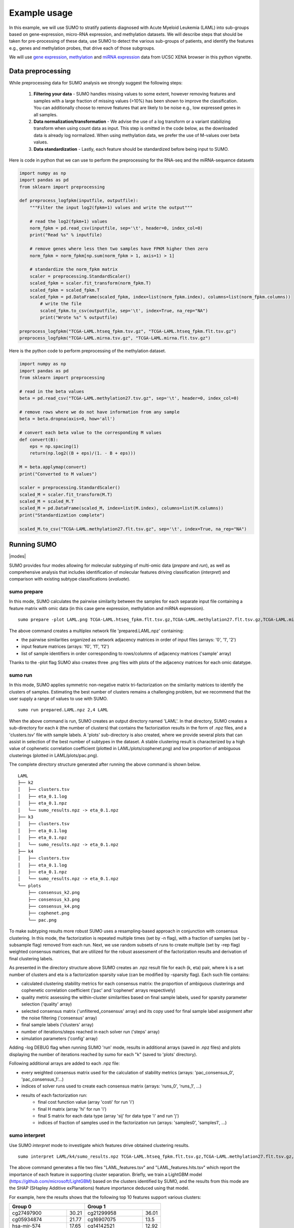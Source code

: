 *************
Example usage
*************

In this example, we will use SUMO to stratify patients diagnosed with Acute Myeloid Leukemia (LAML) into sub-groups based on gene-expression, micro-RNA expression, and methylation datasets. We will describe steps that should be taken for pre-processing of these data, use SUMO to detect the various sub-groups of patients, and identify the features e.g., genes and methylation probes, that drive each of those subgroups.

We will use `gene expression <https://gdc.xenahubs.net/download/TCGA-LAML.htseq_fpkm.tsv.gz>`_, `methylation <https://gdc.xenahubs.net/download/TCGA-LAML.methylation27.tsv.gz>`_ and `miRNA expression <https://gdc.xenahubs.net/download/TCGA-LAML.mirna.tsv.gz>`_ data from UCSC XENA browser in this python vignette.

==================
Data preprocessing
==================

While preprocessing data for SUMO analysis we strongly suggest the following steps:

 1. **Filtering your data** - SUMO handles missing values to some extent, however removing features and samples with a large fraction of missing values (>10%) has been shown to improve the classification. You can additionally choose to remove features that are likely to be noise e.g., low expressed genes in all samples.

 2. **Data normalization/transformation** - We advise the use of a log transform or a variant stabilizing transform when using count data as input. This step is omitted in the code below, as the downloaded data is already log normalized. When using methylation data, we prefer the use of M-values over beta values.

 3. **Data standardization** - Lastly, each feature should be standardized before being input to SUMO.

Here is code in python that we can use to perform the preprocessing for the RNA-seq and the miRNA-sequence datasets

.. code-block:: python3

    import numpy as np
    import pandas as pd
    from sklearn import preprocessing

    def preprocess_logfpkm(inputfile, outputfile):
        """Filter the input log2(fpkm+1) values and write the output"""

        # read the log2(fpkm+1) values
        norm_fpkm = pd.read_csv(inputfile, sep='\t', header=0, index_col=0)
        print("Read %s" % inputfile)

        # remove genes where less then two samples have FPKM higher then zero
        norm_fpkm = norm_fpkm[np.sum(norm_fpkm > 1, axis=1) > 1]

        # standardize the norm_fpkm matrix
        scaler = preprocessing.StandardScaler()
        scaled_fpkm = scaler.fit_transform(norm_fpkm.T)
        scaled_fpkm = scaled_fpkm.T
        scaled_fpkm = pd.DataFrame(scaled_fpkm, index=list(norm_fpkm.index), columns=list(norm_fpkm.columns))
            # write the file
            scaled_fpkm.to_csv(outputfile, sep='\t', index=True, na_rep="NA")
            print("Wrote %s" % outputfile)

    preprocess_logfpkm("TCGA-LAML.htseq_fpkm.tsv.gz", "TCGA-LAML.htseq_fpkm.flt.tsv.gz")
    preprocess_logfpkm("TCGA-LAML.mirna.tsv.gz", "TCGA-LAML.mirna.flt.tsv.gz")


Here is the python code to perform preprocessing of the methylation dataset.

.. code-block:: python3

    import numpy as np
    import pandas as pd
    from sklearn import preprocessing

    # read in the beta values
    beta = pd.read_csv("TCGA-LAML.methylation27.tsv.gz", sep='\t', header=0, index_col=0)

    # remove rows where we do not have information from any sample
    beta = beta.dropna(axis=0, how='all')

    # convert each beta value to the corresponding M values
    def convert(B):
        eps = np.spacing(1)
        return(np.log2((B + eps)/(1. - B + eps)))

    M = beta.applymap(convert)
    print("Converted to M values")

    scaler = preprocessing.StandardScaler()
    scaled_M = scaler.fit_transform(M.T)
    scaled_M = scaled_M.T
    scaled_M = pd.DataFrame(scaled_M, index=list(M.index), columns=list(M.columns))
    print("Standardization complete")

    scaled_M.to_csv("TCGA-LAML.methylation27.flt.tsv.gz", sep='\t', index=True, na_rep="NA")


============
Running SUMO
============

.. |modes| raw:: html

    <img src="https://raw.githubusercontent.com/ratan-lab/sumo/development/doc/_images/modes.png" height="200px">

|modes|

SUMO provides four modes allowing for molecular subtyping of multi-omic data (*prepare* and *run*), as well as comprehensive analysis that includes identification of molecular features driving classification (*interpret*) and comparison with existing subtype classifications (*evaluate*).

------------
sumo prepare
------------

In this mode, SUMO calculates the pairwise similarity between the samples for each separate input file containing a feature matrix with omic data (in this case gene expression, methylation and miRNA expression).

::

    sumo prepare -plot LAML.png TCGA-LAML.htseq_fpkm.flt.tsv.gz,TCGA-LAML.methylation27.flt.tsv.gz,TCGA-LAML.mirna.flt.tsv.gz prepared.LAML.npz

The above command creates a multiplex network file 'prepared.LAML.npz' containing:

* the pairwise similarities organized as network adjacency matrices in order of input files (arrays: '0', '1', '2')
* input feature matrices (arrays: 'f0', 'f1', 'f2')
* list of sample identifiers in order corresponding to rows/columns of adjacency matrices ('sample' array)

Thanks to the -plot flag SUMO also creates three .png files with plots of the adjacency matrices for each omic datatype.

--------
sumo run
--------

In this mode, SUMO applies symmetric non-negative matrix tri-factorization on the similarity matrices to identify the clusters of samples. Estimating the best number of clusters remains a challenging problem, but we recommend that the user supply a range of values to use with SUMO.

::

    sumo run prepared.LAML.npz 2,4 LAML

When the above command is run, SUMO creates an output directory named 'LAML'. In that directory, SUMO creates a sub-directory for each *k* (the number of clusters) that contains the factorization results in the form of .npz files, and a 'clusters.tsv' file with sample labels. A 'plots' sub-directory is also created, where we provide several plots that can assist in selection of the best number of subtypes in the dataset. A stable clustering result is characterized by a high value of cophenetic correlation coefficient (plotted in LAML/plots/cophenet.png) and low proportion of ambiguous clusterings (plotted in LAML/plots/pac.png).

The complete directory structure generated after running the above command is shown below.

::

    LAML
    ├── k2
    │   ├── clusters.tsv
    │   ├── eta_0.1.log
    │   ├── eta_0.1.npz
    │   └── sumo_results.npz -> eta_0.1.npz
    ├── k3
    │   ├── clusters.tsv
    │   ├── eta_0.1.log
    │   ├── eta_0.1.npz
    │   └── sumo_results.npz -> eta_0.1.npz
    ├── k4
    │   ├── clusters.tsv
    │   ├── eta_0.1.log
    │   ├── eta_0.1.npz
    │   └── sumo_results.npz -> eta_0.1.npz
    └── plots
        ├── consensus_k2.png
        ├── consensus_k3.png
        ├── consensus_k4.png
        ├── cophenet.png
        └── pac.png

To make subtyping results more robust SUMO uses a resampling-based approach in conjunction with consensus clustering. In this mode, the factorization is repeated multiple times (set by -n flag), with a fraction of samples (set by -subsample flag) removed from each run. Next, we use random subsets of runs to create multiple (set by -rep flag) weighted consensus matrices, that are utilized for the robust assessment of the factorization results and derivation of final clustering labels.

As presented in the directory structure above SUMO creates an .npz result file for each (k, eta) pair, where k is a set number of clusters and eta is a factorization sparsity value (can be modified by -sparsity flag). Each such file contains:

* calculated clustering stability metrics for each consensus matrix: the proportion of ambiguous clusterings and cophenetic correlation coefficient ('pac' and 'cophenet' arrays respectively)
* quality metric assessing the within-cluster similarities based on final sample labels, used for sparsity parameter selection ('quality' array)
* selected consensus matrix ('unfiltered_consensus' array) and its copy used for final sample label assignment after the noise filtering ('consensus' array)
* final sample labels ('clusters' array)
* number of iterations/steps reached in each solver run ('steps' array)
* simulation parameters ('config' array)

Adding -log DEBUG flag when running SUMO 'run' mode, results in additional arrays (saved in .npz files) and plots displaying the number of iterations reached by sumo for each "k" (saved to 'plots' directory).

Following additional arrays are added to each .npz file:

* every weighted consensus matrix used for the calculation of stability metrics (arrays: 'pac_consensus_0', 'pac_consensus_1'...)
* indices of solver runs used to create each consensus matrix (arrays: 'runs_0', 'runs_1', ...)
* results of each factorization run:
    * final cost function value (array 'costi' for run 'i')
    * final H matrix (array 'hi' for run 'i')
    * final S matrix for each data type (array 'sij' for data type 'i' and run 'j')
    * indices of fraction of samples used in the factorization run (arrays: 'samples0', 'samples1', ...)

--------------
sumo interpret
--------------

Use SUMO *interpret* mode to investigate which features drive obtained clustering results.

::

    sumo interpret LAML/k4/sumo_results.npz TCGA-LAML.htseq_fpkm.flt.tsv.gz,TCGA-LAML.methylation27.flt.tsv.gz,TCGA-LAML.mirna.flt.tsv.gz LAML_features


The above command generates a file two files "LAML_features.tsv" and "LAML_features.hits.tsv" which report the importance of each feature in supporting cluster separation. Briefly, we train a LightGBM model (https://github.com/microsoft/LightGBM) based on the clusters identified by SUMO, and the results from this mode are the SHAP (SHapley Additive exPlanations) feature importance deduced using that model.

For example, here the results shows that the following top 10 features support various clusters:

+----------------------------+-----------------------------+
| Group 0                    | Group 1                     |
+====================+=======+====================+========+
| cg27497900         | 30.21 | cg21299958         | 36.01  |
+--------------------+-------+--------------------+--------+
| cg05934874         | 21.77 | cg16907075         | 13.5   |
+--------------------+-------+--------------------+--------+
| hsa-mir-574        | 17.65 | cg14142521         | 12.92  |
+--------------------+-------+--------------------+--------+
| hsa-mir-450a-1     | 12.71 | ENSG00000135404.10 | 11.87  |
+--------------------+-------+--------------------+--------+
| ENSG00000173599.12 | 7.795 | ENSG00000185875.11 | 9.78   |
+--------------------+-------+--------------------+--------+
| cg23705973         | 6.13  | cg24995240         | 4.21   |
+--------------------+-------+--------------------+--------+
| cg26450541         | 4.56  | ENSG00000114942.12 | 3.97   |
+--------------------+-------+--------------------+--------+
| ENSG00000173482.15 | 4.5   | ENSG00000271270.4  | 3.59   |
+--------------------+-------+--------------------+--------+
| hsa-mir-450b       | 2.76  | ENSG00000113272.12 | 3.51   |
+--------------------+-------+--------------------+--------+
| ENSG00000154122.11 | 1.96  | cg06540636         | 3.175  |
+--------------------+-------+--------------------+--------+

\

+----------------------------+-----------------------------+
| Group 2                    | Group 3                     |
+====================+=======+====================+========+
| hsa-mir-199a-2     | 24.34 | cg14178895         | 18.385 |
+--------------------+-------+--------------------+--------+
| ENSG00000153786.11 | 14.95 | cg00617305         | 12.89  |
+--------------------+-------+--------------------+--------+
| hsa-let-7e         | 10.81 | ENSG00000269845.1  | 11.81  |
+--------------------+-------+--------------------+--------+
| ENSG00000229816.1  | 9.43  | ENSG00000196705.7  | 11.61  |
+--------------------+-------+--------------------+--------+
| ENSG00000281016.1  | 8.96  | cg09891761         | 11.535 |
+--------------------+-------+--------------------+--------+
| ENSG00000177731.14 | 7.75  | ENSG00000160229.10 | 7.88   |
+--------------------+-------+--------------------+--------+
| cg18959422         | 7.57  | ENSG00000255730.3  | 4.84   |
+--------------------+-------+--------------------+--------+
| ENSG00000206841.1  | 4.71  | ENSG00000269399.2  | 2.88   |
+--------------------+-------+--------------------+--------+
| hsa-mir-128-2      | 4.63  | hsa-mir-4473       | 2.735  |
+--------------------+-------+--------------------+--------+
| hsa-mir-106a       | 3.645 | ENSG00000270876.1  | 2.68   |
+--------------------+-------+--------------------+--------+

============================================
Including somatic mutations in SUMO analysis
============================================

Calculation of similarity distances is challenging for sparse data types such as somatic mutation. Feature selection e.g., limiting to the genes that are known to play a role in the disease, or feature transformation, e.g. mapping to known pathways instead of individual genes can reduce sparsity and improve distance calculations. Another approach is to convert the somatic data into a continuous data matrix appropriate for SUMO.

One way to efficiently convert somatic mutation data into a continuous matrix is to not only consider the gene's self-characteristic (in this case a mutation presence/absence) but also its influence on the regulatory/interaction network.

In this example, we use a random walk with restart on the somatic mutation data from LAML patients (see the previous example) on a protein-protein interaction network, creating a continuous matrix that can be included in the SUMO data integration workflow.

In the below R vignettes we use `MC3 public somatic mutation data <https://gdc.cancer.gov/about-data/publications/mc3-2017>`_. The file was subsetted to contain only LAML samples.

.. code-block:: R

    library(biomaRt)
    library(igraph)
    library(STRINGdb)
    library(annotables)
    library(RandomWalkRestartMH)
    library(tidyverse)
    library(ComplexHeatmap)

    # Load the somatic mutation data
    mutations <- read_tsv("mc3.v0.2.8.PUBLIC.LAML.maf.gz", guess_max=1000000)
    patient_ids <- sapply(mutations$Tumor_Sample_Barcode,
                      function(x){spx = strsplit(x, '-')[[1]]; paste(spx[1], spx[2], spx[3],sep="-")})
    mutations$patient_id <- patient_ids

Fetch the protein-protein interactions for H. Sapiens from the `STRING data base <https://string-db.org>`_.

.. code-block:: R

    string_db <- STRINGdb$new( version="10", species=9606, score_threshold=400, input_directory="")
    db <- string_db$get_graph()

Create the gene-peptide identifier mapping with BioMart.

.. code-block:: R

    mart <- useMart(biomart = "ensembl", dataset = "hsapiens_gene_ensembl")
    mapping <- getBM(attributes=c("ensembl_gene_id", "ensembl_transcript_id", "ensembl_peptide_id"), mart=mart) %>%
               mutate(ensembl_peptide_id = paste0("9606.", ensembl_peptide_id)) %>%
               filter(ensembl_peptide_id %in% names(V(db)))

Here we apply an exemplary filtering of the mutation types and possible artifacts based on the `MC3 filters <https://www.synapse.org/#!Synapse:syn7214402/wiki/406007>`_.

.. code-block:: R

    classes_toignore <- c("Intron", "Silent", "5'Flank", "3'UTR", "5'UTR", "3'Flank", "IGR", "RNA")
    mutations <- mutations %>%
        filter(!Variant_Classification %in% classes_toignore) %>% # subset the mutation types
        filter(FILTER != "oxog,wga") # filter out possible artifacts

Create one layer protein-protein interaction (PPI) network.

.. code-block:: R

    PPI_MultiplexObject <- create.multiplex(db,Layers_Name=c("PPI"))
    # To apply the Random Walk with Restart (RWR) on this monoplex network,
    # we need to compute the adjacency matrix of the network and normalize it by column.
    AdjMatrix_PPI <- compute.adjacency.matrix(PPI_MultiplexObject)
    AdjMatrixNorm_PPI <- normalize.multiplex.adjacency(AdjMatrix_PPI)

Apply the Random Walk with Restart (RWR) for each patient based on PPI network with seeds set according to somatic mutation data.

.. code-block:: R

    score_patient <- function(tbl) {
        seedgenes <- tbl$ensembl_peptide_id
        RWR_PPI_Results <- Random.Walk.Restart.Multiplex(AdjMatrixNorm_PPI, PPI_MultiplexObject,seedgenes)
        seeddf <- tibble(NodeNames = seedgenes, Score = 1/length(seedgenes))
        outdf <- RWR_PPI_Results$RWRM_Results %>% as_tibble()
        outdf <- bind_rows(outdf, seeddf)
        return(outdf)
    }

    scores <- mutations %>%
        select(patient_id, Gene) %>%
        distinct() %>%
        left_join(mapping, by=c("Gene"="ensembl_gene_id")) %>%
        select(patient_id, ensembl_peptide_id) %>%
        na.omit() %>%
        group_by(patient_id) %>%
        nest() %>%
        mutate(df = map(data, score_patient)) %>%
        select(-data) %>%
        unnest(cols=c(df)) %>%
        ungroup()

Save the result.

.. code-block:: R

    df <- scores %>% spread(NodeNames, Score, fill=0)
    mat <- data.matrix(df %>% select(-patient_id))
    rownames(mat) <- df$patient_id

    write.table(t(mat), file="mutation_scores.tsv", quote=F, sep="\t")

We now have a continuous matrix that can be used as input to *sumo prepare*. The choice of the interaction network can be important, and tissue-specific networks such as those from `HumanBase <https://hb.flatironinstitute.org/>`_ lead to an improvement in results.
